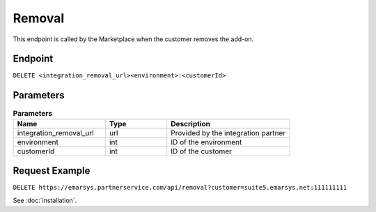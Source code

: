 Removal
=======

This endpoint is called by the Marketplace when the customer removes the add-on.

Endpoint
--------

``DELETE <integration_removal_url><environment>:<customerId>``

Parameters
----------

.. list-table:: **Parameters**
   :header-rows: 1
   :widths: 30 20 40

   * - Name
     - Type
     - Description
   * - integration_removal_url
     - url
     - Provided by the integration partner
   * - environment
     - int
     - ID of the environment
   * - customerId
     - int
     - ID of the customer

Request Example
---------------

``DELETE https://emarsys.partnerservice.com/api/removal?customer=suite5.emarsys.net:111111111``

See :doc:`installation`.



